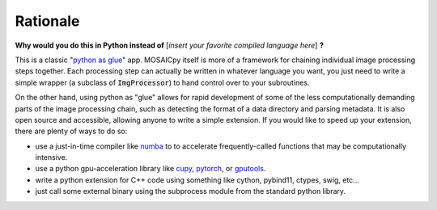 Rationale
=========


**Why would you do this in Python instead of** [*insert your favorite compiled 
language here*] **?**

This is a classic
"`python as glue <https://www.python.org/doc/essays/omg-darpa-mcc-position/>`_"
app.  MOSAICpy itself is more of a framework for chaining individual image
processing steps together. Each processing step can actually be written in
whatever language you want, you just need to write a simple wrapper (a subclass
of :code:`ImgProcessor`) to hand control over to your subroutines.

On the other hand, using python as "glue" allows for rapid development of some
of the less computationally demanding parts of the image processing chain, such
as detecting the format of a data directory and parsing metadata.  It is also
open source and accessible, allowing anyone to write a simple extension.  If
you would like to speed up your extension, there are plenty of ways to do so:

* use a just-in-time compiler like `numba <http://numba.pydata.org/>`_ to
  to accelerate frequently-called functions that may be computationally
  intensive.
* use a python gpu-acceleration library like
  `cupy <https://cupy.chainer.org/>`_, `pytorch <https://pytorch.org/>`_, or 
  `gputools <https://github.com/maweigert/gputools>`_.
* write a python extension for C++ code using something like cython,
  pybind11, ctypes, swig, etc...
* just call some external binary using the subprocess module from the standard
  python library.